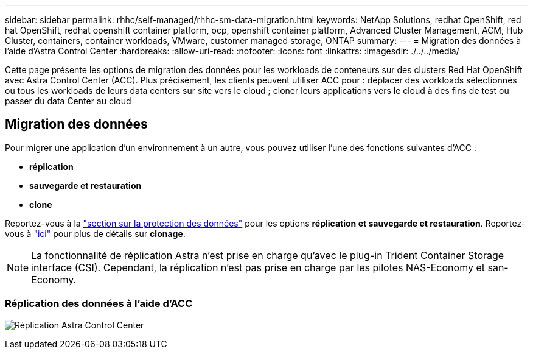 ---
sidebar: sidebar 
permalink: rhhc/self-managed/rhhc-sm-data-migration.html 
keywords: NetApp Solutions, redhat OpenShift, red hat OpenShift, redhat openshift container platform, ocp, openshift container platform, Advanced Cluster Management, ACM, Hub Cluster, containers, container workloads, VMware, customer managed storage, ONTAP 
summary:  
---
= Migration des données à l'aide d'Astra Control Center
:hardbreaks:
:allow-uri-read: 
:nofooter: 
:icons: font
:linkattrs: 
:imagesdir: ./../../media/


[role="lead"]
Cette page présente les options de migration des données pour les workloads de conteneurs sur des clusters Red Hat OpenShift avec Astra Control Center (ACC). Plus précisément, les clients peuvent utiliser ACC pour : déplacer des workloads sélectionnés ou tous les workloads de leurs data centers sur site vers le cloud ; cloner leurs applications vers le cloud à des fins de test ou passer du data Center au cloud



== Migration des données

Pour migrer une application d'un environnement à un autre, vous pouvez utiliser l'une des fonctions suivantes d'ACC :

* ** réplication **
* ** sauvegarde et restauration **
* ** clone **


Reportez-vous à la link:../data-protection["section sur la protection des données"] pour les options **réplication et sauvegarde et restauration**. Reportez-vous à link:https://docs.netapp.com/us-en/astra-control-center/use/clone-apps.html["ici"] pour plus de détails sur **clonage**.


NOTE: La fonctionnalité de réplication Astra n'est prise en charge qu'avec le plug-in Trident Container Storage interface (CSI). Cependant, la réplication n'est pas prise en charge par les pilotes NAS-Economy et san-Economy.



=== Réplication des données à l'aide d'ACC

image:rhhc-onprem-dp-rep.png["Réplication Astra Control Center"]
